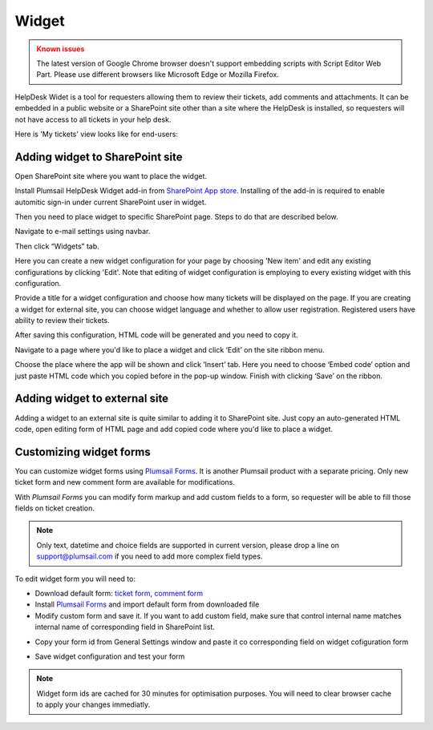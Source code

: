 Widget
######

.. admonition:: Known issues
	:class: warning

	The latest version of Google Chrome browser doesn't support embedding scripts with Script Editor Web Part.
	Please use different browsers like Microsoft Edge or Mozilla Firefox.

HelpDesk Widet is a tool for requesters allowing them to review their tickets, add comments and attachments. It can be embedded in a public website or a SharePoint site other than a site where the HelpDesk is installed, so requesters will not have access to all tickets in your help desk.

Here is 'My tickets' view looks like for end-users:

|WidgetView|

Adding widget to SharePoint site
~~~~~~~~~~~~~~~~~~~~~~~~~~~~~~~~

Open SharePoint site where you want to place the widget.

Install Plumsail HelpDesk Widget add-in from `SharePoint App store <https://store.office.com/en-us/app.aspx?assetid=WA104380769&sourcecorrid=764978a8-0233-4b42-b2e4-7724d130dcf5&searchapppos=0&ui=en-US&rs=en-US&ad=US&appredirect=false&canaryguid=c737b959d79b439bb20bebb5befabc00&reviewedAssetRating=5&AuthType=1&fromAR=1>`_. Installing of the add-in is required to enable automitic sign-in under current SharePoint user in widget.

Then you need to place widget to specific SharePoint page. Steps to do that are described below.

Navigate to e-mail settings using navbar.

|EmailSettings|

Then click “Widgets” tab.

|WidgetTab|

Here you can create a new widget configuration for your page by choosing 'New item' and edit any existing configurations by clicking 'Edit'. Note that editing of widget configuration is employing to every existing widget with this configuration.

|NewWidget|

Provide a title for a widget configuration and choose how many tickets will be displayed on the page.
If you are creating a widget for external site, you can choose widget language and whether to allow user registration. Registered users have ability to review their tickets.

|WidgetMenu|

After saving this configuration, HTML code will be generated and you need to copy it.

|GenHTML|

Navigate to a page where you'd like to place a widget and click ‘Edit’ on the site ribbon menu.

|EditPage|

Choose the place where the app will be shown and click ‘Insert’ tab. Here you need to choose ‘Embed code’ option and just paste HTML code which you copied before in the pop-up window.
Finish with clicking ‘Save’ on the ribbon.

|Finish|

Adding widget to external site
~~~~~~~~~~~~~~~~~~~~~~~~~~~~~~

Adding a widget to an external site is quite similar to adding it to SharePoint site. Just copy an auto-generated HTML code, open editing form of HTML page and add copied code where you'd like to place a widget.

Customizing widget forms
~~~~~~~~~~~~~~~~~~~~~~~~
You can customize widget forms using `Plumsail Forms`_\. It is another Plumsail product with a separate pricing.
Only new ticket form and new comment form are available for modifications.

With `Plumsail Forms` you can modify form markup and add custom fields to a form, so requester will be able to fill those fields on ticket creation.

.. note::
   Only text, datetime and choice fields are supported in current version, please drop a line on support@plumsail.com if you need to add more complex field types.

To edit widget form you will need to:

- Download default form: `ticket form`_\, `comment form`_\
- Install `Plumsail Forms`_\  and import default form from downloaded file
- Modify custom form and save it. If you want to add custom field, make sure that control internal name matches internal name of corresponding field in SharePoint list.

|Custom widget form|

- Copy your form id from General Settings window and paste it co corresponding field on widget cofiguration form

|Custom widget form settings| |Set widget form id|

- Save widget configuration and test your form

|Custom widget form applied|

.. note::
   Widget form ids are cached for 30 minutes for optimisation purposes. You will need to clear browser cache to apply your changes immediatly.

.. |WidgetView| image:: ../_static/img/widgetview.png
   :alt: HelpDesk Widget
.. |EmailSettings| image:: ../_static/img/settingsicon.png
   :alt: E-mail settings
.. |WidgetTab| image:: ../_static/img/tab.png
   :alt: Widget Tab
.. |NewWidget| image:: ../_static/img/newitem.png
   :alt: Create a new item
.. |WidgetMenu| image:: ../_static/img/newwidget.png
   :alt: Widget settings
.. |GenHTML| image:: ../_static/img/gethtml.png
   :alt: Generated HTML code
.. |EditPage| image:: ../_static/img/editpage.png
   :alt: Adding a widget to your site
.. |Finish| image:: ../_static/img/finish.png
   :alt: Inserting a widget
.. |Custom widget form| image:: ../_static/img/custom-widget-form.png
   :alt: Custom widget form
.. |Custom widget form settings| image:: ../_static/img/custom-widget-form-settings.png
   :alt: Custom widget form settings
.. |Set widget form id| image:: ../_static/img/set-widget-form-id.png
   :alt: Set widget form id
.. |Custom widget form applied| image:: ../_static/img/custom-widget-form-saved.png
   :alt: Custom widget form applied
.. _Plumsail Forms: https://plumsail.com/forms
.. _ticket form: ../_static/download/Ticket.xfds
.. _comment form: ../_static/download/Comment.xfds


.. _Install:
